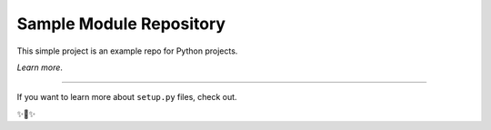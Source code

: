 Sample Module Repository
========================

This simple project is an example repo for Python projects.

`Learn more`.

---------------

If you want to learn more about ``setup.py`` files, check out.

✨🍰✨
